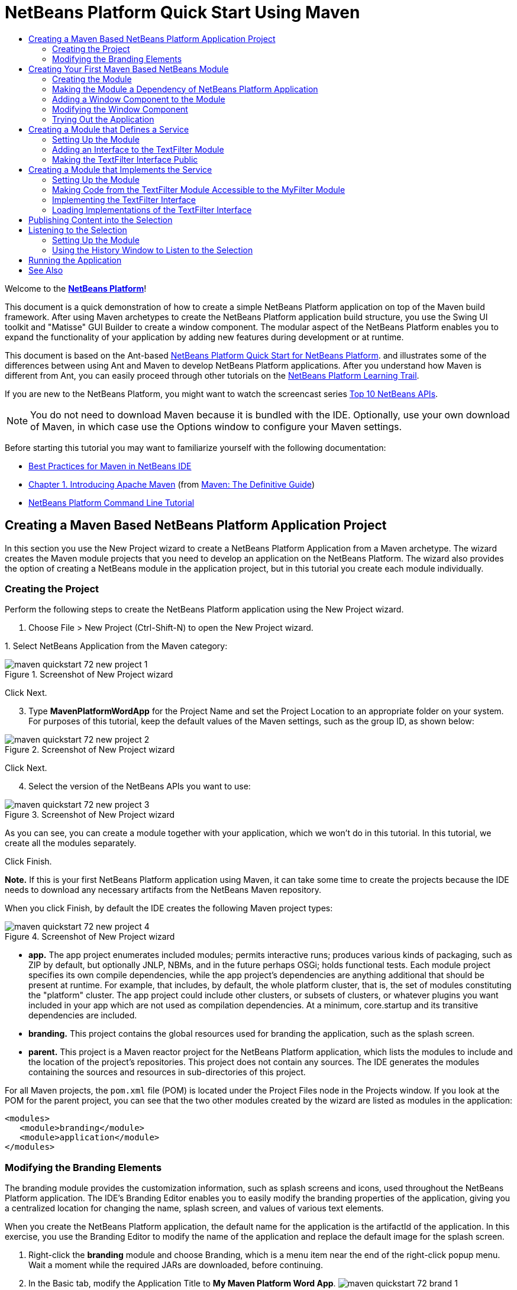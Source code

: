// 
//     Licensed to the Apache Software Foundation (ASF) under one
//     or more contributor license agreements.  See the NOTICE file
//     distributed with this work for additional information
//     regarding copyright ownership.  The ASF licenses this file
//     to you under the Apache License, Version 2.0 (the
//     "License"); you may not use this file except in compliance
//     with the License.  You may obtain a copy of the License at
// 
//       http://www.apache.org/licenses/LICENSE-2.0
// 
//     Unless required by applicable law or agreed to in writing,
//     software distributed under the License is distributed on an
//     "AS IS" BASIS, WITHOUT WARRANTIES OR CONDITIONS OF ANY
//     KIND, either express or implied.  See the License for the
//     specific language governing permissions and limitations
//     under the License.
//

= NetBeans Platform Quick Start Using Maven
:page-layout: platform_tutorial
:jbake-tags: tutorials 
:jbake-status: published
:syntax: true
:source-highlighter: pygments
:toc: left
:toc-title:
:icons: font
:experimental:
:description: NetBeans Platform Quick Start Using Maven - Apache NetBeans
:keywords: Apache NetBeans Platform, Platform Tutorials, NetBeans Platform Quick Start Using Maven

Welcome to the  link:https://netbeans.apache.org/platform/[*NetBeans Platform*]!

This document is a quick demonstration of how to create a simple NetBeans Platform application on top of the Maven build framework. After using Maven archetypes to create the NetBeans Platform application build structure, you use the Swing UI toolkit and "Matisse" GUI Builder to create a window component. The modular aspect of the NetBeans Platform enables you to expand the functionality of your application by adding new features during development or at runtime.

This document is based on the Ant-based  xref:./nbm-quick-start.adoc[NetBeans Platform Quick Start for NetBeans Platform]. and illustrates some of the differences between using Ant and Maven to develop NetBeans Platform applications. After you understand how Maven is different from Ant, you can easily proceed through other tutorials on the  xref:../kb/docs/platform.adoc[NetBeans Platform Learning Trail].

// NOTE: This document uses NetBeans Platform 7.2 and NetBeans IDE 7.2. If you are using an earlier version, see  link:71/nbm-maven-quickstart.html[the previous version of this document].

If you are new to the NetBeans Platform, you might want to watch the screencast series  xref:./nbm-10-top-apis.adoc[Top 10 NetBeans APIs].







NOTE:  You do not need to download Maven because it is bundled with the IDE. Optionally, use your own download of Maven, in which case use the Options window to configure your Maven settings.

Before starting this tutorial you may want to familiarize yourself with the following documentation:

*  xref:wiki::wiki/MavenBestPractices.adoc[Best Practices for Maven in NetBeans IDE]
*  link:http://www.sonatype.com/books/maven-book/reference/introduction.html[Chapter 1. Introducing Apache Maven] (from  link:http://www.sonatype.com/books/maven-book/reference/public-book.html[Maven: The Definitive Guide])
*  xref:./nbm-maven-commandline.adoc[NetBeans Platform Command Line Tutorial]


== Creating a Maven Based NetBeans Platform Application Project

In this section you use the New Project wizard to create a NetBeans Platform Application from a Maven archetype. The wizard creates the Maven module projects that you need to develop an application on the NetBeans Platform. The wizard also provides the option of creating a NetBeans module in the application project, but in this tutorial you create each module individually.


=== Creating the Project

Perform the following steps to create the NetBeans Platform application using the New Project wizard.


[start=1]
1. Choose File > New Project (Ctrl-Shift-N) to open the New Project wizard.

[start=2]
1. 
Select NetBeans Application from the Maven category:


image::./maven-quickstart_72_new-project-1.png[title="Screenshot of New Project wizard"]

Click Next.


[start=3]
1. Type *MavenPlatformWordApp* for the Project Name and set the Project Location to an appropriate folder on your system. For purposes of this tutorial, keep the default values of the Maven settings, such as the group ID, as shown below:


image::./maven-quickstart_72_new-project-2.png[title="Screenshot of New Project wizard"]

Click Next.


[start=4]
1. Select the version of the NetBeans APIs you want to use:


image::./maven-quickstart_72_new-project-3.png[title="Screenshot of New Project wizard"]

As you can see, you can create a module together with your application, which we won't do in this tutorial. In this tutorial, we create all the modules separately.

Click Finish.

*Note.* If this is your first NetBeans Platform application using Maven, it can take some time to create the projects because the IDE needs to download any necessary artifacts from the NetBeans Maven repository.

When you click Finish, by default the IDE creates the following Maven project types:


image::./maven-quickstart_72_new-project-4.png[title="Screenshot of New Project wizard"]

* *app.* The app project enumerates included modules; permits interactive runs; produces various kinds of packaging, such as ZIP by default, but optionally JNLP, NBMs, and in the future perhaps OSGi; holds functional tests. Each module project specifies its own compile dependencies, while the app project's dependencies are anything additional that should be present at runtime. For example, that includes, by default, the whole platform cluster, that is, the set of modules constituting the "platform" cluster. The app project could include other clusters, or subsets of clusters, or whatever plugins you want included in your app which are not used as compilation dependencies. At a minimum, core.startup and its transitive dependencies are included.
* *branding.* This project contains the global resources used for branding the application, such as the splash screen.
* *parent.* This project is a Maven reactor project for the NetBeans Platform application, which lists the modules to include and the location of the project's repositories. This project does not contain any sources. The IDE generates the modules containing the sources and resources in sub-directories of this project.

For all Maven projects, the  ``pom.xml``  file (POM) is located under the Project Files node in the Projects window. If you look at the POM for the parent project, you can see that the two other modules created by the wizard are listed as modules in the application:


[source,xml]
----

<modules>
   <module>branding</module>
   <module>application</module>
</modules>
----


=== Modifying the Branding Elements

The branding module provides the customization information, such as splash screens and icons, used throughout the NetBeans Platform application. The IDE's Branding Editor enables you to easily modify the branding properties of the application, giving you a centralized location for changing the name, splash screen, and values of various text elements.

When you create the NetBeans Platform application, the default name for the application is the artifactId of the application. In this exercise, you use the Branding Editor to modify the name of the application and replace the default image for the splash screen.


[start=1]
1. Right-click the *branding* module and choose Branding, which is a menu item near the end of the right-click popup menu. Wait a moment while the required JARs are downloaded, before continuing.

[start=2]
1. In the Basic tab, modify the Application Title to *My Maven Platform Word App*.
image:./maven-quickstart_72_brand-1.png[title="Screenshot of New Project wizard"]

[start=3]
1. Click the Splash Screen tab and click the Browse button next to the default splash screen image to locate a different image. Click OK.


== Creating Your First Maven Based NetBeans Module

In this section, you create a new module named MavenWordEngine. You then modify the module to add a window component and a button and text area.


=== Creating the Module

In this exercise, you create a new module project in the same directory that contains the branding module and application module.


[start=1]
1. Choose File > New Project from the main menu. Select NetBeans Module from the Maven category:


image::./maven-quickstart_72_new-module-1.png[title="Screenshot of New Project wizard"]

Click Next.


[start=2]
1. Type *MavenWordEngine* as the Project Name. Click Browse and locate the MavenPlatformWordApp directory as the Project Location:


image::./maven-quickstart_72_new-module-2.png[title="Screenshot of New Project wizard"]


[start=3]
1. Click Next and select the NetBeans APIs you want to use:


image::./maven-quickstart_72_new-module-3.png[title="Screenshot of New Project wizard"]

Click Finish.

If you look at the POM for the new MavenWordEngine module you see that the  ``artifactId``  of the project is *MavenWordEngine*:


[source,xml]
----

<modelVersion>4.0.0</modelVersion>
<parent>
    <artifactId>MavenPlatformWordApp-parent</artifactId>
    <groupId>com.mycompany</groupId>
    <version>1.0-SNAPSHOT</version>
</parent>

<groupId>com.mycompany</groupId>
<artifactId>*MavenWordEngine*</artifactId>
<version>1.0-SNAPSHOT</version>
<packaging>nbm</packaging>

<name>MavenWordEngine</name>
----

To build a NetBeans module you need to use the  ``nbm-maven-plugin`` . If you look at the POM for the module, you can see that the IDE automatically specified  ``nbm``  for the  ``packaging``  and that the *nbm-maven-plugin* is specified as a build plugin:


[source,xml]
----

<plugin>
   <groupId>org.codehaus.mojo</groupId>
   <artifactId>*nbm-maven-plugin*</artifactId>
   <version>3.7</version>
   <extensions>true</extensions>
</plugin>
----

If you look at the POM for the parent project, you can see that *MavenWordEngine* was added to the list of modules:


[source,xml]
----

<modules>
   <module>branding</module>
   <module>application</module>
   <module>*MavenWordEngine*</module>
</modules>
----


=== Making the Module a Dependency of NetBeans Platform Application

In this exercise, you declare the MavenWordEngine module as a dependency of the *app* project by adding the dependency in the POM. If you expand the Libraries node for the *app* you can see that there is a dependency on the branding module and on some other libraries that are dependencies of the cluster required to build the application. You can expand the list of non-classpath dependencies to see the full list of dependencies.

To add the dependency to the *app* project's POM, you can edit the POM directly in the editor or, as done below, use the Add Dependency dialog from the Projects window.


[start=1]
1. Expand the *app* in the Projects window, right-click the Dependencies node, and choose Add Dependency:


image::./maven-quickstart_72_add-dep-1.png[title="Screenshot of Add Dependency dialog"]

[start=2]
1. 
Click the Open Projects tab and select *MavenWordEngine*:


image::./maven-quickstart_72_add-dep-2.png[title="Screenshot of Add Dependency dialog"]

Click OK.


[start=3]
1. If you expand the *app* in the Projects window, you can see that MavenWordEngine is now listed as a dependency:


image::./maven-quickstart_72_add-dep-3.png[title="Screenshot of Add Dependency dialog"]


=== Adding a Window Component to the Module

In this exercise, you use a wizard to add a Window Component to the MavenWordEngine module.


[start=1]
1. Right-click *MavenWordEngine* in the Projects window and choose New > Window. Select *output* in Window Position:


image::./maven-quickstart_72_new-win-1.png[title="Screenshot of window component page in New File wizard"]


[start=2]
1. Type *Text* in the Class Name Prefix:


image::./maven-quickstart_72_new-win-2.png[title="Screenshot of window component page in New File wizard"]

Click Finish.


[start=3]
1. When you click Finish, in the Projects window you can see that the IDE generated the class  ``TextTopComponent.java``  in  ``com.mycompany.mavenwordengine``  under Source Packages:


image::./maven-quickstart_72_add-dep-4.png[title="Screenshot of window component page in New File wizard"]


=== Modifying the Window Component

In this exercise, you add a text area and a button to the window component. You then modify the method invoked by the button to change the letters in the text area to upper case letters.


[start=1]
1. Click the Design tab of  ``TextTopComponent.java``  in the editor. Drag and drop a button and a text area from the Palette (Ctrl-Shift-8) onto the window. Right-click the text area and choose Change Variable Name, and then type *text* as the name. You use the name when accessing the component from your code. Set the text of the button to "*Filter!*". You should now see the following:


image::./maven-quickstart_72_new-win-3.png[title="Screenshot of window component page in New File wizard"]


[start=2]
1. Double-click the Filter! button in the Design view to open the event handler method for the button in the source code editor. The method is created automatically when you double-click the button element and the Source view opens. Modify the body of the method to add the following code.

[source,java]
----

private void jButton1ActionPerformed(java.awt.event.ActionEvent evt) {
   *String s = text.getText();
   s = s.toUpperCase();
   text.setText(s);*
}
----

Save your changes.


=== Trying Out the Application

To try out the application, to make sure that everything is working correctly, right-click the project node of the *application* and choose Build with Dependencies:


image::./maven-quickstart_72_try-1.png[title="Screenshot of Reactor build order in Output window"]

The action mapped to "Build with Dependencies" builds the project using the Reactor plugin. When you build a project using the Reactor plugin, the dependencies of the sub-projects are built before the containing project is built. The Output window displays the build order:


[source,java]
----

Reactor Build Order:

MavenPlatformWordApp-parent
MavenPlatformWordApp-branding
MavenWordEngine
MavenPlatformWordApp-app
----

The results of the build are also displayed in the Output window.


[source,java]
----

Reactor Summary:

MavenPlatformWordApp-parent ....................... SUCCESS [0.720s]
MavenPlatformWordApp-branding ..................... SUCCESS [4.427s]
MavenWordEngine ................................... SUCCESS [5.845s]
MavenPlatformWordApp-app .......................... SUCCESS [22.644s]
------------------------------------------------------------------------
BUILD SUCCESS
------------------------------------------------------------------------
Total time: 34.679s
Finished at: Tue Sep 18 11:29:33 CEST 2012
Final Memory: 15M/134M
------------------------------------------------------------------------
----

To run the project, in the Projects window, right-click the project node of the *application*, and choose Run.


image::./maven-quickstart_72_try-2.png[title="Screenshot of Reactor build order in Output window"]

After the application launches, you can try out the application by performing the following steps.


[start=1]
1. Choose Window > Text from the main menu of the platform application to open the Text window.

[start=2]
1. Type some lower case letters in the text area and click Filter! When you click Filter!, the letters that you typed are changed to upper case and displayed in the text area.

In the next sections, you decouple the user interface from the business logic in your application. You start by creating a module that provides an API. Then you create a module that implements the API. Finally, you change the window defined above so that implementations of the API are loaded at runtime into the application. In that way, the GUI is able to load multiple filters without needing to care about any of the implementation details.


== Creating a Module that Defines a Service

In this exercise, you create a module named *TextFilter* and add the module as a dependency to the application. The TextFilter module provides an API and only contain an interface. You can then access the service from your other modules by using the NetBeans Lookup mechanism.


=== Setting Up the Module

In this exercise, you perform the following steps to create the TextFilter module. These steps are the same as you did previously to create the WordEngine module above.


[start=1]
1. Choose File > New Project (Ctrl-Shift-N). As explained in the previous section, select NetBeans Module from the Maven category. Click Next. Type *TextFilter* for the Project Name. Click Browse to set the Project Location and locate the directory of the parent project. Click Next, choose the version of the NetBeans APIs you want to use, and click Finish.

When you click Finish, the IDE creates the module and opens the module project *TextFilter* in the Projects window. The IDE modifies  ``pom.xml``  of the *parent* project to add the new module to the list of modules to include in the project.


[source,xml]
----

<modules>
    <module>branding</module>
    <module>application</module>
    <module>MavenWordEngine</module>
    <module>TextFilter</module>
</modules>
----


[start=2]
1. After you create the module you need to add the module as a dependency of the *app* project. Right-click the Dependencies node of the *app* project and choose Add Dependency. Click the Open Projects tab in the Add Dependency dialog. Select the *TextFilter* module. Click OK.

When you click OK, the IDE adds the module as a dependency of the project. If you expand the Libraries node, you can see that the module is added to the list of dependencies. In the POM for *application*, you can see that the IDE added the following lines inside the  ``dependencies``  element:


[source,xml]
----

<dependency>
   <groupId>${project.groupId}</groupId>
   <artifactId>TextFilter</artifactId>
   <version>${project.version}</version>
</dependency>
----


=== Adding an Interface to the TextFilter Module

In this exercise, you add a simple interface to the TextFilter module.


[start=1]
1. Right-click the *TextFilter* module and choose New > Java Interface.

[start=2]
1. Type *TextFilter* as the Class Name.

[start=3]
1. Select *com.mycompany.textfilter* in the Package dropdown list. Click Finish.

[start=4]
1. Modify the class to add the following code:

[source,java]
----

package com.mycompany.textfilter;

public interface TextFilter {
    *String process(String s);*
}
----


=== Making the TextFilter Interface Public

In this exercise, you make the contents of the  ``com.mycompany.textfilter``  package public so that other modules can access its public classes and interfaces. To declare a package as public, you modify the  ``configuration``  element of  ``nbm-maven-plugin``  in the POM to specify the packages that are exported as public by the plugin. You can make the changes to the POM in the editor or by selecting the packages to be made public in the project's Properties dialog box, as explained in the steps below.


[start=1]
1. Right-click the *TextFilter* module and choose Properties.

[start=2]
1. Select the Public Packages category in the Project Properties dialog.

[start=3]
1. 
Select the *com.mycompany.textfilter* package.


image::./maven-quickstart_72_public-1.png[title="Screenshot of Properties dialog"]

Click OK.

When you click OK, the IDE modifies the project POM to modify the  ``configuration``  element of the  ``nbm-maven-plugin``  artifact to add the following entries:


[source,xml]
----

<plugin>
    <groupId>org.codehaus.mojo</groupId>
    <artifactId>nbm-maven-plugin</artifactId>
    <version>3.7</version>
    <extensions>true</extensions>
    <configuration>
        *<publicPackages>
            <publicPackage>com.mycompany.textfilter</publicPackage>
        </publicPackages>*
    </configuration>
</plugin>
----

For more information, see  link:http://bits.netbeans.org/mavenutilities/nbm-maven-plugin/manifest-mojo.html#publicPackages[nbm-maven-plugin manifest].


== Creating a Module that Implements the Service

In this exercise, you create the module *MyFilter* and set a dependency on the *TextFilter* module. In the *MavenWordEngine* you can then use methods from *MyFilter* by looking up the *TextFilter* service. At that point, *MyFilter* is decoupled from *MavenWordEngine*.


=== Setting Up the Module

In this exercise, you create a module named *MyFilter*. To create the module, you perform the same steps that you performed when you created the TextFilter module.


[start=1]
1. Choose File > New Project (Ctrl-Shift-N). As explained in the previous section, select NetBeans Module from the Maven category. Click Next. Type *MyFilter* for the Project Name. Click Browse to set the Project Location and locate the application directory. Click Finish.

[start=2]
1. As described previously, add the MyFilter module as a dependency of the *app* project. Right-click the Dependencies node of the *app* project and choose Add Dependency. Click the Open Projects tab in the Add Dependency dialog. Select the *MyFilter* module. Click OK.


=== Making Code from the TextFilter Module Accessible to the MyFilter Module

In this exercise you add the TextFilter module as a dependency of the MyFilter module.


[start=1]
1. Right-click the Libraries node of the *MyFilter* project and choose Add Dependency:


image::./maven-quickstart_72_add-dep-5.png[title="Screenshot of Properties dialog"]


[start=2]
1. Click the Open Projects tab in the Add Dependency dialog. Select the *TextFilter* module:


image::./maven-quickstart_72_add-dep-6.png[title="Screenshot of Properties dialog"]

Click OK.


=== Implementing the TextFilter Interface

In this exercise, you add a Java class with a single method that is named  ``process``  that converts a string to upper case. You also specify that the class implements the TextFilter interface. You use an  ``@ServiceProvider``  annotation to specify that TextFilter is a service that is registered at compile time.


[start=1]
1. Right-click the *MyFilter* module and choose New > Java Class.

[start=2]
1. Type *UpperCaseFilter* as the Class Name.

[start=3]
1. Select *com.mycompany.myfilter* in the Package dropdown list. Click Finish.

[start=4]
1. 
Modify the class to add the following code.


[source,java]
----

package com.mycompany.myfilter;

import com.mycompany.textfilter.TextFilter;
import org.openide.util.lookup.ServiceProvider;

*@ServiceProvider(service=TextFilter.class)*
public class UpperCaseFilter *implements TextFilter {

    @Override
    public String process(String s) {
        return s.toUpperCase();
    }*

}
----

To use the  `` link:https://bits.netbeans.org/dev/javadoc/org-openide-util-lookup/org/openide/util/lookup/ServiceProvider.html[@ServiceProvider]``  annotation, you need to set a dependency in your module on the NetBeans Lookup API. When the module is compiled, a NetBeans annotation processor will create a META-INF/services folder with a file named after the interface, containing the name of the implementing class. Via  ``Lookup.getDefault`` , in the next section in this tutorial, the file will be found and, from there, the class implementing the requested interface will be loaded.


=== Loading Implementations of the TextFilter Interface

In this exercise, you modify the event handler in the JButton in the WordEngine to load implementations of the TextFilter interface. Before adding the code that uses the TextFilter interface in the WordEngine, you need to declare a dependency on the TextFilter module.


[start=1]
1. Right-click the Dependencies node of the *MavenWordEngine* module and add a dependency on the TextFilter module.

[start=2]
1. Expand the Source Packages of the *MavenWordEngine* module and open the  ``TextTopComponent``  in the source editor. Modify the  ``jButton1ActionPerformed``  button handler method to add the following code.

[source,java]
----

private void jButton1ActionPerformed(java.awt.event.ActionEvent evt) {
    String s = text.getText();
    *for (TextFilter filter : Lookup.getDefault().lookupAll(TextFilter.class)) {
       s = filter.process(s);
    } *
    text.setText(s);
}
----

At this point you can run your application. It should look and behave exactly as before, with the difference that the user interface is now decoupled from the business logic.


image::./maven-quickstart_72_try-2.png[title="Screenshot of Reactor build order in Output window"]

In the next sections, you publish content whenever the "Filter!" button is clicked. You will then create another new NetBeans module with a window that listens to the selection and displays the content published there.


== Publishing Content into the Selection

In this exercise, you publish the contents of the text area when the "Filter!" button is clicked.


[start=1]
1. In the *MavenWordEngine* module, add an  `` link:https://bits.netbeans.org/dev/javadoc/org-openide-util-lookup/org/openide/util/lookup/InstanceContent.html[InstanceContent]``  object to the  `` link:https://bits.netbeans.org/dev/javadoc/org-openide-util-lookup/org/openide/util/Lookup.html[Lookup]``  of the TopComponent.

For details on  `` link:https://bits.netbeans.org/dev/javadoc/org-openide-util-lookup/org/openide/util/Lookup.html[Lookup]`` ,  `` link:https://bits.netbeans.org/dev/javadoc/org-openide-util-lookup/org/openide/util/lookup/InstanceContent.html[InstanceContent]`` , and related concepts, see  xref:wiki::wiki/index.adoc#_lookup[NetBeans Lookup] in the  xref:wiki::wiki/index.adoc[NetBeans Developer Wiki].


[source,java]
----

public final class TextTopComponent extends TopComponent {

    *private InstanceContent content;*

    public TextTopComponent() {
        
        initComponents();
        
        setName(Bundle.CTL_TextTopComponent());
        setToolTipText(Bundle.HINT_TextTopComponent());
        
        *content = new InstanceContent();
        associateLookup(new AbstractLookup(content));*

    }
    ...                
    ...                
    ...
----


[start=2]
1. Modify the  ``jButton1ActionPerformed``  method to add the old value of the text to the  ``InstanceContent``  object when the button is clicked.

[source,java]
----

private void jButton1ActionPerformed(java.awt.event.ActionEvent evt) {
    String s = text.getText();
    for (TextFilter filter : Lookup.getDefault().lookupAll(TextFilter.class)) {
        *content.add(s);*
        s = filter.process(s);
    }
    text.setText(s);
}
----

Now a String is published whenever the button is clicked. The String is published into the Lookup of the TopComponent. When the TopComponent is selected, the content of its Lookup is available throughout the application.

In the next section, we create a new module that listens to the Lookup and displays objects found there.


== Listening to the Selection

In this section, you create a module named *History* that displays Strings found in the Lookup of the selected TopComponent. To create the module, you perform the same steps that you performed when you created the TextFilter and MyFilter modules.


=== Setting Up the Module


[start=1]
1. As done in previous sections, choose File > New Project (Ctrl-Shift-N). Select NetBeans Module from the Maven category. Click Next. Type *History* for the Project Name. Click Browse to set the Project Location to the parent directory. Click Finish.

[start=2]
1. As done in previous sections, add the History module as a dependency of the *app* project.

[start=3]
1. As done in previous sections, right-click the *History* module in the Projects window and choose New > Window. Select *editor* in Window Position. Click Next. Type *History* in Class Name Prefix. Click Finish.

You now have a new NetBeans module, registered in the *app* project, with a new TopComponent named HistoryTopComponent.


=== Using the History Window to Listen to the Selection

You now add a text area element to the window component that displays the filtered strings.


[start=1]
1. Click the Design tab of  ``HistoryTopComponent.java``  in the editor. Drag and drop a text area from the Palette onto the window.

[start=2]
1. Right-click the text area and choose Change Variable Name and then type *historyText* as the name.

[start=3]
1. Implement the  ``LookupListener``  class and add the following code to the  ``HistoryTopComponent`` . The window listens to the Lookup for the String class whenever the  ``HistoryTopComponent``  opens and displays all retrieved String objects in the text area.

[source,java]
----

...
...
...

public final class HistoryTopComponent extends TopComponent *implements LookupListener* {

    *Result<String> stringsInSelectedWindow;*

    public HistoryTopComponent() {
        initComponents();
        setName(Bundle.CTL_HistoryTopComponent());
        setToolTipText(Bundle.HINT_HistoryTopComponent());
    }

    *@Override
    public void resultChanged(LookupEvent le) {
        StringBuilder sb = new StringBuilder();
        for (String string : stringsInSelectedWindow.allInstances()) {
            sb.append(string).append('\n');
        }
        historyText.setText(sb.toString());
    }

    @Override
    public void componentOpened() {
        stringsInSelectedWindow = Utilities.actionsGlobalContext().lookupResult(String.class);
        stringsInSelectedWindow.addLookupListener(this);
    }

    @Override
    public void componentClosed() {
        stringsInSelectedWindow.removeLookupListener(this);
    }*

    ...
    ...
    ...
                        
----


== Running the Application

You can now try out the application.


[start=1]
1. Right-click the project node of the *parent* and choose Clean.

[start=2]
1. Right-click the project node of the *app* and choose Build with Dependencies.

[start=3]
1. Right-click the project node of the *app* and choose Run.

When you click Run, the IDE launches the NetBeans Platform application. You can open the Text window and the History window from the Window menu. You should see the following:


image::./maven-quickstart_72_result-1.png[title="Screenshot of final NetBeans Platform application"]

When you type text in the Text window and click the Filter! button, the text is converted to upper case letters and the text is added to the content of the History window.

This tutorial demonstrated the fundamental pieces of NetBeans Platform applications. Creating a NetBeans Platform application using Maven is not very different from creating an application using Ant. The major difference is understanding how the Maven POM controls how the application is assembled. For more examples on how to build NetBeans Platform applications and modules, see the tutorials listed in the  xref:../kb/docs/platform.adoc[NetBeans Platform Learning Trail].

xref:front::community/mailing-lists.adoc[ Send Us Your Feedback]

 


== See Also

For more information about creating and developing applications, see the following resources.

*  xref:../kb/docs/platform.adoc[NetBeans Platform Learning Trail]
*  link:https://bits.netbeans.org/dev/javadoc/[NetBeans API Javadoc]

If you have any questions about the NetBeans Platform, feel free to write to the mailing list, dev@platform.netbeans.org, or view the  link:https://mail-archives.apache.org/mod_mbox/netbeans-dev/[NetBeans Platform mailing list archive].

